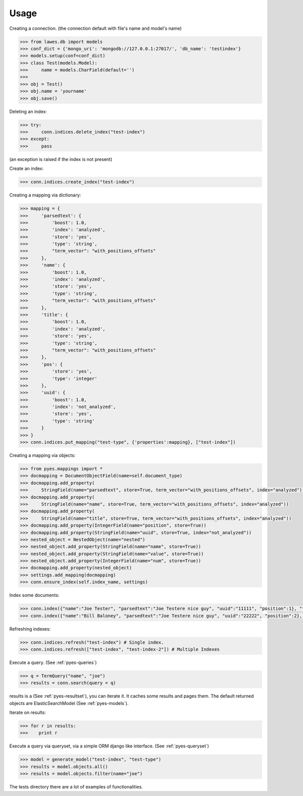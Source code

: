 Usage
=====

Creating a connection. (the connection default with file's name and model's name)

.. code-block:: python

    >>> from lawes.db import models
    >>> conf_dict = {'mongo_uri': 'mongodb://127.0.0.1:27017/', 'db_name': 'testindex'}
    >>> models.setup(conf=conf_dict)
    >>> class Test(models.Model):
    >>>     name = models.CharField(default='')
    >>> 
    >>> obj = Test()
    >>> obj.name = 'yourname'
    >>> obj.save()
    



Deleting an index:

.. code-block:: python

    >>> try:
    >>>     conn.indices.delete_index("test-index")
    >>> except:
    >>>     pass

(an exception is raised if the index is not present)

Create an index:

.. code-block:: python

    >>> conn.indices.create_index("test-index")

Creating a mapping via dictionary:

.. code-block:: python

    >>> mapping = {
    >>>     'parsedtext': {
    >>>         'boost': 1.0,
    >>>         'index': 'analyzed',
    >>>         'store': 'yes',
    >>>         'type': 'string',
    >>>         "term_vector": "with_positions_offsets"
    >>>     },
    >>>     'name': {
    >>>         'boost': 1.0,
    >>>         'index': 'analyzed',
    >>>         'store': 'yes',
    >>>         'type': 'string',
    >>>         "term_vector": "with_positions_offsets"
    >>>     },
    >>>     'title': {
    >>>         'boost': 1.0,
    >>>         'index': 'analyzed',
    >>>         'store': 'yes',
    >>>         'type': 'string',
    >>>         "term_vector": "with_positions_offsets"
    >>>     },
    >>>     'pos': {
    >>>         'store': 'yes',
    >>>         'type': 'integer'
    >>>     },
    >>>     'uuid': {
    >>>         'boost': 1.0,
    >>>         'index': 'not_analyzed',
    >>>         'store': 'yes',
    >>>         'type': 'string'
    >>>     }
    >>> }
    >>> conn.indices.put_mapping("test-type", {'properties':mapping}, ["test-index"])

Creating a mapping via objects:

.. code-block:: python

    >>> from pyes.mappings import *
    >>> docmapping = DocumentObjectField(name=self.document_type)
    >>> docmapping.add_property(
    >>>     StringField(name="parsedtext", store=True, term_vector="with_positions_offsets", index="analyzed"))
    >>> docmapping.add_property(
    >>>     StringField(name="name", store=True, term_vector="with_positions_offsets", index="analyzed"))
    >>> docmapping.add_property(
    >>>     StringField(name="title", store=True, term_vector="with_positions_offsets", index="analyzed"))
    >>> docmapping.add_property(IntegerField(name="position", store=True))
    >>> docmapping.add_property(StringField(name="uuid", store=True, index="not_analyzed"))
    >>> nested_object = NestedObject(name="nested")
    >>> nested_object.add_property(StringField(name="name", store=True))
    >>> nested_object.add_property(StringField(name="value", store=True))
    >>> nested_object.add_property(IntegerField(name="num", store=True))
    >>> docmapping.add_property(nested_object)
    >>> settings.add_mapping(docmapping)
    >>> conn.ensure_index(self.index_name, settings)

Index some documents:

.. code-block:: python

    >>> conn.index({"name":"Joe Tester", "parsedtext":"Joe Testere nice guy", "uuid":"11111", "position":1}, "test-index", "test-type", 1)
    >>> conn.index({"name":"Bill Baloney", "parsedtext":"Joe Testere nice guy", "uuid":"22222", "position":2}, "test-index", "test-type", 2)

Refreshing indexes:

.. code-block:: python

    >>> conn.indices.refresh("test-index") # Single index.
    >>> conn.indices.refresh(["test-index", "test-index-2"]) # Multiple Indexes

Execute a query. (See :ref:`pyes-queries`)

.. code-block:: python

    >>> q = TermQuery("name", "joe")
    >>> results = conn.search(query = q)

results is a (See :ref:`pyes-resultset`), you can iterate it. It caches some results and pages them. The default returned objects are ElasticSearchModel (See :ref:`pyes-models`).

Iterate on results:

.. code-block:: python

    >>> for r in results:
    >>>    print r

Execute a query via queryset, via a simple ORM django like interface. (See :ref:`pyes-queryset`)

.. code-block:: python

    >>> model = generate_model("test-index", "test-type")
    >>> results = model.objects.all()
    >>> results = model.objects.filter(name="joe")

The tests directory there are a lot of examples of functionalities.
